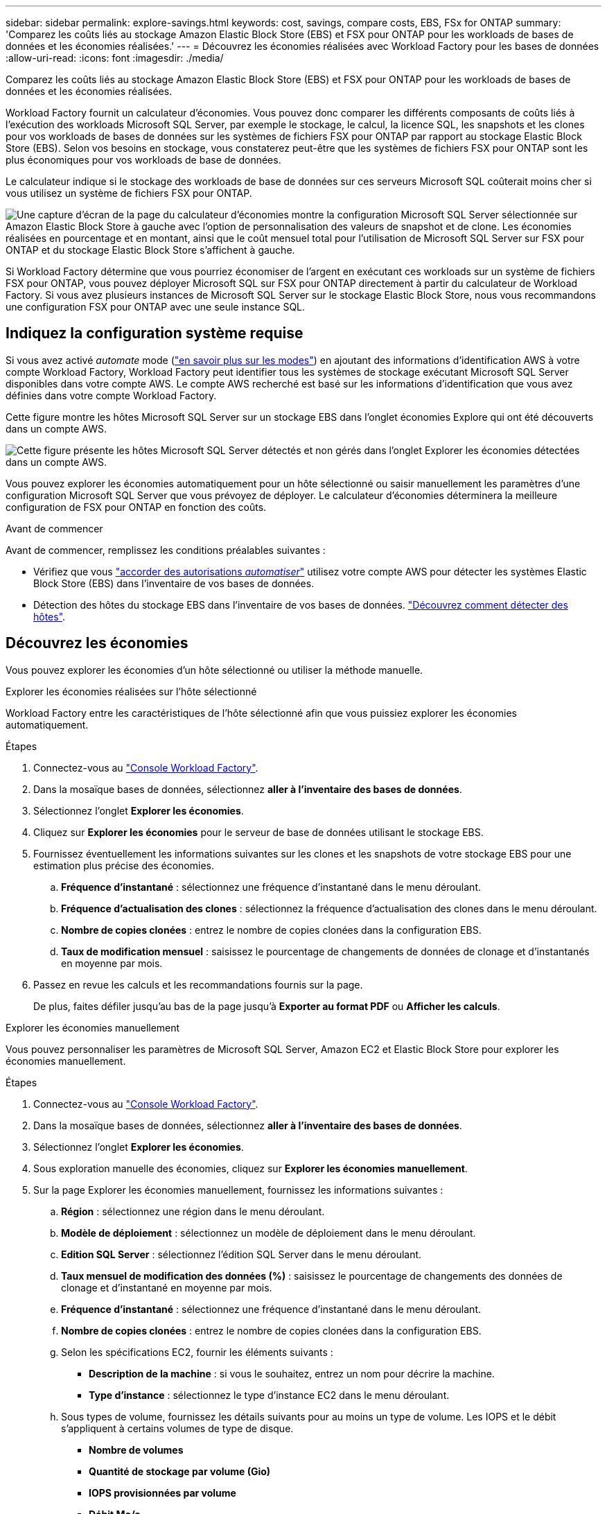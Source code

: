 ---
sidebar: sidebar 
permalink: explore-savings.html 
keywords: cost, savings, compare costs, EBS, FSx for ONTAP 
summary: 'Comparez les coûts liés au stockage Amazon Elastic Block Store (EBS) et FSX pour ONTAP pour les workloads de bases de données et les économies réalisées.' 
---
= Découvrez les économies réalisées avec Workload Factory pour les bases de données
:allow-uri-read: 
:icons: font
:imagesdir: ./media/


[role="lead"]
Comparez les coûts liés au stockage Amazon Elastic Block Store (EBS) et FSX pour ONTAP pour les workloads de bases de données et les économies réalisées.

Workload Factory fournit un calculateur d'économies. Vous pouvez donc comparer les différents composants de coûts liés à l'exécution des workloads Microsoft SQL Server, par exemple le stockage, le calcul, la licence SQL, les snapshots et les clones pour vos workloads de bases de données sur les systèmes de fichiers FSX pour ONTAP par rapport au stockage Elastic Block Store (EBS). Selon vos besoins en stockage, vous constaterez peut-être que les systèmes de fichiers FSX pour ONTAP sont les plus économiques pour vos workloads de base de données.

Le calculateur indique si le stockage des workloads de base de données sur ces serveurs Microsoft SQL coûterait moins cher si vous utilisez un système de fichiers FSX pour ONTAP.

image:screenshot-ebs-savings-calculator.png["Une capture d'écran de la page du calculateur d'économies montre la configuration Microsoft SQL Server sélectionnée sur Amazon Elastic Block Store à gauche avec l'option de personnalisation des valeurs de snapshot et de clone. Les économies réalisées en pourcentage et en montant, ainsi que le coût mensuel total pour l'utilisation de Microsoft SQL Server sur FSX pour ONTAP et du stockage Elastic Block Store s'affichent à gauche."]

Si Workload Factory détermine que vous pourriez économiser de l'argent en exécutant ces workloads sur un système de fichiers FSX pour ONTAP, vous pouvez déployer Microsoft SQL sur FSX pour ONTAP directement à partir du calculateur de Workload Factory. Si vous avez plusieurs instances de Microsoft SQL Server sur le stockage Elastic Block Store, nous vous recommandons une configuration FSX pour ONTAP avec une seule instance SQL.



== Indiquez la configuration système requise

Si vous avez activé _automate_ mode (link:https://docs.netapp.com/us-en/workload-setup-admin/operational-modes.html["en savoir plus sur les modes"]) en ajoutant des informations d'identification AWS à votre compte Workload Factory, Workload Factory peut identifier tous les systèmes de stockage exécutant Microsoft SQL Server disponibles dans votre compte AWS. Le compte AWS recherché est basé sur les informations d'identification que vous avez définies dans votre compte Workload Factory.

Cette figure montre les hôtes Microsoft SQL Server sur un stockage EBS dans l'onglet économies Explore qui ont été découverts dans un compte AWS.

image:screenshot-explore-savings-tab.png["Cette figure présente les hôtes Microsoft SQL Server détectés et non gérés dans l'onglet Explorer les économies détectées dans un compte AWS."]

Vous pouvez explorer les économies automatiquement pour un hôte sélectionné ou saisir manuellement les paramètres d'une configuration Microsoft SQL Server que vous prévoyez de déployer. Le calculateur d'économies déterminera la meilleure configuration de FSX pour ONTAP en fonction des coûts.

.Avant de commencer
Avant de commencer, remplissez les conditions préalables suivantes :

* Vérifiez que vous link:https://docs.netapp.com/us-en/workload-setup-admin/add-credentials.html["accorder des autorisations _automatiser_"^] utilisez votre compte AWS pour détecter les systèmes Elastic Block Store (EBS) dans l'inventaire de vos bases de données.
* Détection des hôtes du stockage EBS dans l'inventaire de vos bases de données. link:detect-host.html["Découvrez comment détecter des hôtes"].




== Découvrez les économies

Vous pouvez explorer les économies d'un hôte sélectionné ou utiliser la méthode manuelle.

[role="tabbed-block"]
====
.Explorer les économies réalisées sur l'hôte sélectionné
--
Workload Factory entre les caractéristiques de l'hôte sélectionné afin que vous puissiez explorer les économies automatiquement.

.Étapes
. Connectez-vous au link:https://console.workloads.netapp.com["Console Workload Factory"^].
. Dans la mosaïque bases de données, sélectionnez *aller à l'inventaire des bases de données*.
. Sélectionnez l'onglet *Explorer les économies*.
. Cliquez sur *Explorer les économies* pour le serveur de base de données utilisant le stockage EBS.
. Fournissez éventuellement les informations suivantes sur les clones et les snapshots de votre stockage EBS pour une estimation plus précise des économies.
+
.. *Fréquence d'instantané* : sélectionnez une fréquence d'instantané dans le menu déroulant.
.. *Fréquence d'actualisation des clones* : sélectionnez la fréquence d'actualisation des clones dans le menu déroulant.
.. *Nombre de copies clonées* : entrez le nombre de copies clonées dans la configuration EBS.
.. *Taux de modification mensuel* : saisissez le pourcentage de changements de données de clonage et d'instantanés en moyenne par mois.


. Passez en revue les calculs et les recommandations fournis sur la page.
+
De plus, faites défiler jusqu'au bas de la page jusqu'à *Exporter au format PDF* ou *Afficher les calculs*.



--
.Explorer les économies manuellement
--
Vous pouvez personnaliser les paramètres de Microsoft SQL Server, Amazon EC2 et Elastic Block Store pour explorer les économies manuellement.

.Étapes
. Connectez-vous au link:https://console.workloads.netapp.com["Console Workload Factory"^].
. Dans la mosaïque bases de données, sélectionnez *aller à l'inventaire des bases de données*.
. Sélectionnez l'onglet *Explorer les économies*.
. Sous exploration manuelle des économies, cliquez sur *Explorer les économies manuellement*.
. Sur la page Explorer les économies manuellement, fournissez les informations suivantes :
+
.. *Région* : sélectionnez une région dans le menu déroulant.
.. *Modèle de déploiement* : sélectionnez un modèle de déploiement dans le menu déroulant.
.. *Edition SQL Server* : sélectionnez l'édition SQL Server dans le menu déroulant.
.. *Taux mensuel de modification des données (%)* : saisissez le pourcentage de changements des données de clonage et d'instantané en moyenne par mois.
.. *Fréquence d'instantané* : sélectionnez une fréquence d'instantané dans le menu déroulant.
.. *Nombre de copies clonées* : entrez le nombre de copies clonées dans la configuration EBS.
.. Selon les spécifications EC2, fournir les éléments suivants :
+
*** *Description de la machine* : si vous le souhaitez, entrez un nom pour décrire la machine.
*** *Type d'instance* : sélectionnez le type d'instance EC2 dans le menu déroulant.


.. Sous types de volume, fournissez les détails suivants pour au moins un type de volume. Les IOPS et le débit s'appliquent à certains volumes de type de disque.
+
*** *Nombre de volumes*
*** *Quantité de stockage par volume (Gio)*
*** *IOPS provisionnées par volume*
*** *Débit Mo/s*


.. Si vous avez sélectionné le modèle de déploiement disponibilité permanente, fournissez des détails sur *les spécifications EC2 secondaires* et *les types de volume*.


. Passez en revue les calculs et les recommandations fournis sur la page.
+
De plus, faites défiler jusqu'au bas de la page jusqu'à *Exporter au format PDF* ou *Afficher les calculs*.



--
====


== Déployez FSX pour les systèmes de fichiers ONTAP

Si vous souhaitez passer à FSX pour ONTAP pour réaliser des économies, cliquez sur *Créer* pour créer le(s) système(s) de fichiers directement à partir de l'assistant Créer un système de fichiers FSX pour ONTAP ou cliquez sur *Enregistrer* pour enregistrer la/les configuration(s) recommandée(s) ultérieurement.

Workload Factory ne prend pas en charge l'enregistrement ou la création de plusieurs systèmes de fichiers FSX pour ONTAP.

Méthodes de déploiement:: En _automate_ mode, vous pouvez déployer le système de fichiers FSX for ONTAP directement à partir de Workload Factory. Vous pouvez également copier le contenu de la fenêtre Codebox et déployer le système à l'aide de l'une des méthodes Codebox.
+
--
En mode _Basic_, vous pouvez copier le contenu de la fenêtre Codebox et déployer le système de fichiers FSX for ONTAP à l'aide de l'une des méthodes Codebox.

--

